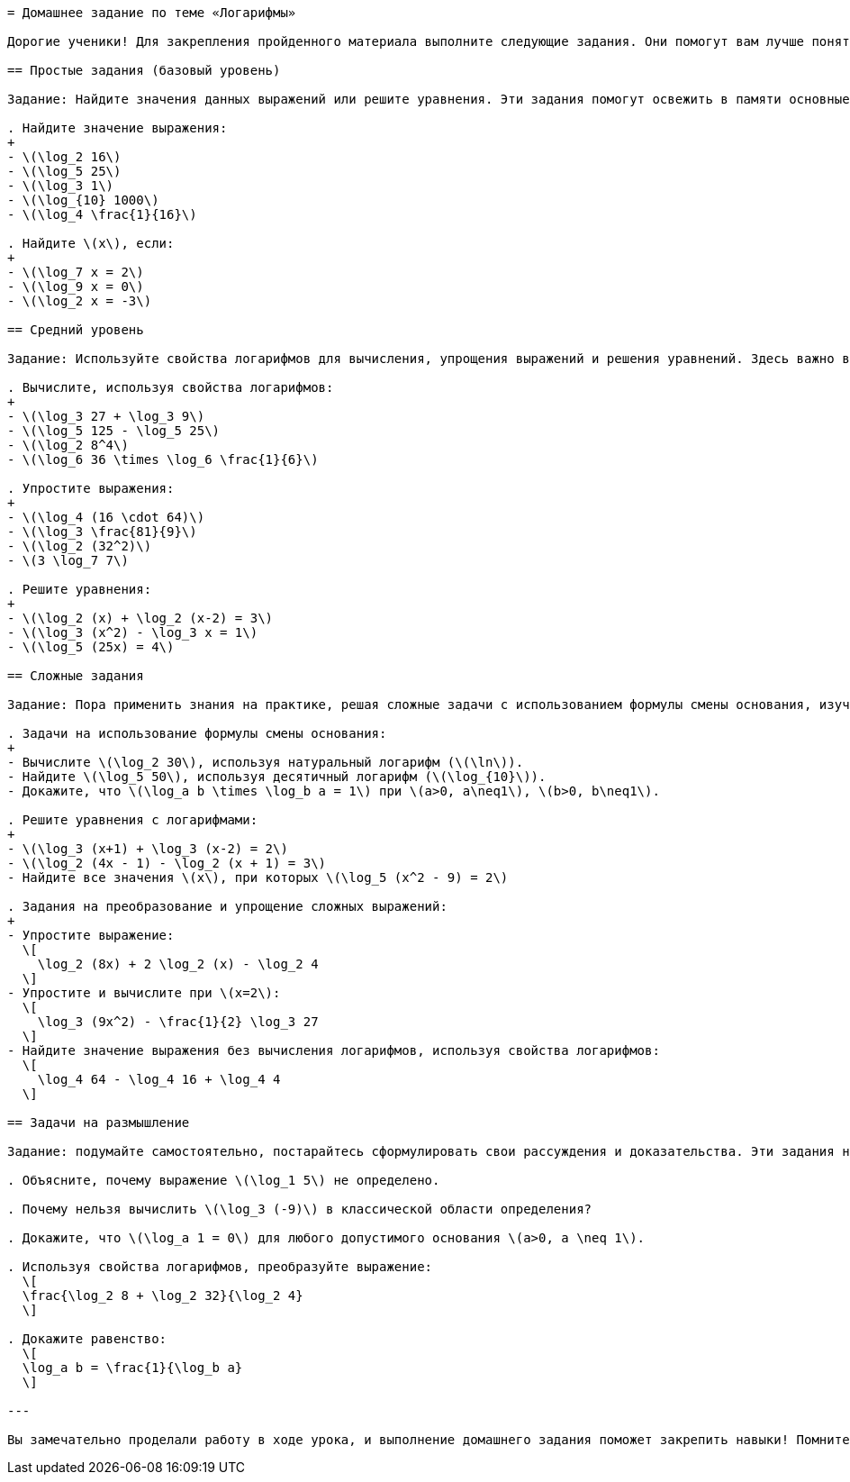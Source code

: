 ```adoc
= Домашнее задание по теме «Логарифмы»

Дорогие ученики! Для закрепления пройденного материала выполните следующие задания. Они помогут вам лучше понять свойства логарифмов, научиться использовать формулу смены основания и решать логарифмические уравнения. Не спешите, внимательно проверяйте область определения и применяйте все правила, которые изучали на уроке. Удачи вам в работе!

== Простые задания (базовый уровень)

Задание: Найдите значения данных выражений или решите уравнения. Эти задания помогут освежить в памяти основные определения логарифма.

. Найдите значение выражения:
+
- \(\log_2 16\)
- \(\log_5 25\)
- \(\log_3 1\)
- \(\log_{10} 1000\)
- \(\log_4 \frac{1}{16}\)

. Найдите \(x\), если:
+
- \(\log_7 x = 2\)
- \(\log_9 x = 0\)
- \(\log_2 x = -3\)

== Средний уровень

Задание: Используйте свойства логарифмов для вычисления, упрощения выражений и решения уравнений. Здесь важно внимательно применять формулы и проверять правильность представления чисел в степенях.

. Вычислите, используя свойства логарифмов:
+
- \(\log_3 27 + \log_3 9\)
- \(\log_5 125 - \log_5 25\)
- \(\log_2 8^4\)
- \(\log_6 36 \times \log_6 \frac{1}{6}\)

. Упростите выражения:
+
- \(\log_4 (16 \cdot 64)\)
- \(\log_3 \frac{81}{9}\)
- \(\log_2 (32^2)\)
- \(3 \log_7 7\)

. Решите уравнения:
+
- \(\log_2 (x) + \log_2 (x-2) = 3\)
- \(\log_3 (x^2) - \log_3 x = 1\)
- \(\log_5 (25x) = 4\)

== Сложные задания

Задание: Пора применить знания на практике, решая сложные задачи с использованием формулы смены основания, изученных свойств и уравнений с логарифмами. Эти задания развивают глубокое понимание темы и умение работать с неоднородными выражениями.

. Задачи на использование формулы смены основания:
+
- Вычислите \(\log_2 30\), используя натуральный логарифм (\(\ln\)).
- Найдите \(\log_5 50\), используя десятичный логарифм (\(\log_{10}\)).
- Докажите, что \(\log_a b \times \log_b a = 1\) при \(a>0, a\neq1\), \(b>0, b\neq1\).

. Решите уравнения с логарифмами:
+
- \(\log_3 (x+1) + \log_3 (x-2) = 2\)
- \(\log_2 (4x - 1) - \log_2 (x + 1) = 3\)
- Найдите все значения \(x\), при которых \(\log_5 (x^2 - 9) = 2\)

. Задания на преобразование и упрощение сложных выражений:
+
- Упростите выражение:  
  \[
    \log_2 (8x) + 2 \log_2 (x) - \log_2 4
  \]
- Упростите и вычислите при \(x=2\):  
  \[
    \log_3 (9x^2) - \frac{1}{2} \log_3 27
  \]
- Найдите значение выражения без вычисления логарифмов, используя свойства логарифмов:  
  \[
    \log_4 64 - \log_4 16 + \log_4 4
  \]

== Задачи на размышление

Задание: подумайте самостоятельно, постарайтесь сформулировать свои рассуждения и доказательства. Эти задания направлены на глубокое понимание основ и развитие логического мышления.

. Объясните, почему выражение \(\log_1 5\) не определено.

. Почему нельзя вычислить \(\log_3 (-9)\) в классической области определения?

. Докажите, что \(\log_a 1 = 0\) для любого допустимого основания \(a>0, a \neq 1\).

. Используя свойства логарифмов, преобразуйте выражение:  
  \[
  \frac{\log_2 8 + \log_2 32}{\log_2 4}
  \]

. Докажите равенство:  
  \[
  \log_a b = \frac{1}{\log_b a}
  \]

---

Вы замечательно проделали работу в ходе урока, и выполнение домашнего задания поможет закрепить навыки! Помните, что логарифмы — важный инструмент в математике, а внимательность и систематическая практика — ключ к успеху. Желаю вам успехов и вдохновения в изучении!  
```